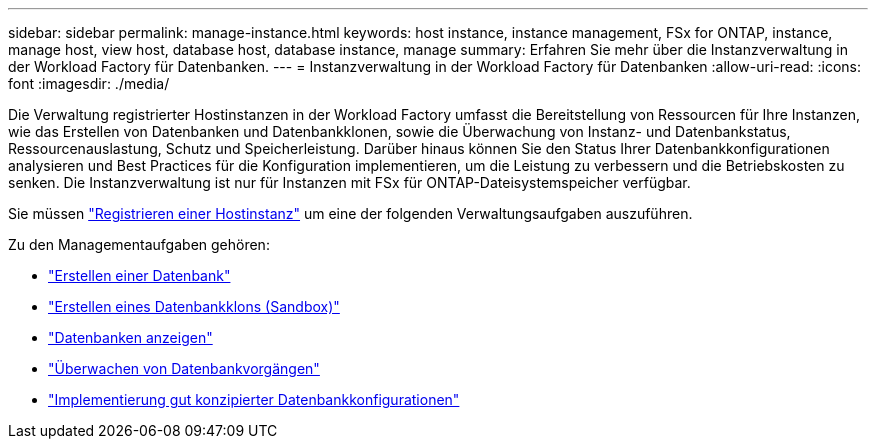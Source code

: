 ---
sidebar: sidebar 
permalink: manage-instance.html 
keywords: host instance, instance management, FSx for ONTAP, instance, manage host, view host, database host, database instance, manage 
summary: Erfahren Sie mehr über die Instanzverwaltung in der Workload Factory für Datenbanken. 
---
= Instanzverwaltung in der Workload Factory für Datenbanken
:allow-uri-read: 
:icons: font
:imagesdir: ./media/


[role="lead"]
Die Verwaltung registrierter Hostinstanzen in der Workload Factory umfasst die Bereitstellung von Ressourcen für Ihre Instanzen, wie das Erstellen von Datenbanken und Datenbankklonen, sowie die Überwachung von Instanz- und Datenbankstatus, Ressourcenauslastung, Schutz und Speicherleistung. Darüber hinaus können Sie den Status Ihrer Datenbankkonfigurationen analysieren und Best Practices für die Konfiguration implementieren, um die Leistung zu verbessern und die Betriebskosten zu senken. Die Instanzverwaltung ist nur für Instanzen mit FSx für ONTAP-Dateisystemspeicher verfügbar.

Sie müssen link:register-instance.html["Registrieren einer Hostinstanz"] um eine der folgenden Verwaltungsaufgaben auszuführen.

Zu den Managementaufgaben gehören:

* link:create-database.html["Erstellen einer Datenbank"]
* link:create-sandbox-clone.html["Erstellen eines Datenbankklons (Sandbox)"]
* link:view-databases.html["Datenbanken anzeigen"]
* link:monitor-databases.html["Überwachen von Datenbankvorgängen"]
* link:optimize-configurations.html["Implementierung gut konzipierter Datenbankkonfigurationen"]

